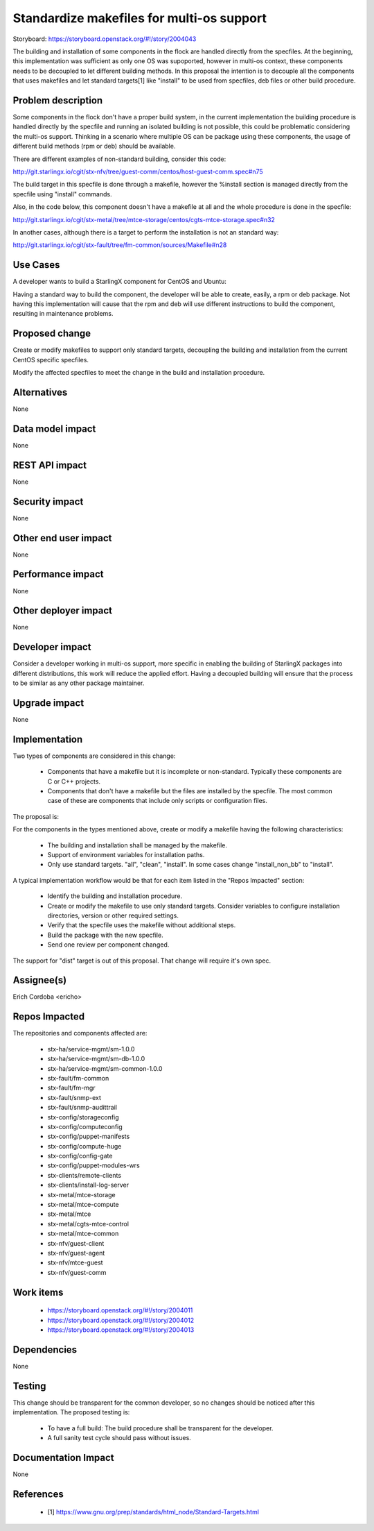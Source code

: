 ..  This work is licensed under a Creative Commons Attribution 3.0 Unported
    License.
    http://creativecommons.org/licenses/by/3.0/legalcode

==========================================
Standardize makefiles for multi-os support
==========================================

Storyboard: https://storyboard.openstack.org/#!/story/2004043

The building and installation of some components in the flock are handled
directly from the specfiles. At the beginning, this implementation was sufficient
as only one OS was supoported, however in multi-os context, these components
needs to be decoupled to let different building methods. In this proposal the
intention is to decouple all the components that uses makefiles and let standard
targets[1] like "install" to be used from specfiles, deb files or other build
procedure.


Problem description
===================

Some components in the flock don't have a proper build system, in the current
implementation the building procedure is handled directly by the specfile and
running an isolated building is not possible, this could be problematic
considering the multi-os support. Thinking in a scenario where multiple OS can
be package using these components, the usage of different build methods (rpm or deb)
should be available.

There are different examples of non-standard building, consider this code:

http://git.starlingx.io/cgit/stx-nfv/tree/guest-comm/centos/host-guest-comm.spec#n75

The build target in this specfile is done through a makefile, however the
%install section is managed directly from the specfile using "install" commands.

Also, in the code below, this component doesn't have a makefile at all and the
whole procedure is done in the specfile:

http://git.starlingx.io/cgit/stx-metal/tree/mtce-storage/centos/cgts-mtce-storage.spec#n32

In another cases, although there is a target to perform the installation is not
an standard way:

http://git.starlingx.io/cgit/stx-fault/tree/fm-common/sources/Makefile#n28


Use Cases
=========

A developer wants to build a StarlingX component for CentOS and Ubuntu:

Having a standard way to build the component, the developer will be able to
create, easily, a rpm or deb package. Not having this implementation will cause
that the rpm and deb will use different instructions to build the component,
resulting in maintenance problems.


Proposed change
===============

Create or modify makefiles to support only standard targets, decoupling the
building and installation from the current CentOS specific specfiles.

Modify the affected specfiles to meet the change in the build and installation
procedure.


Alternatives
============

None

Data model impact
=================

None

REST API impact
===============

None

Security impact
===============

None

Other end user impact
=====================

None

Performance impact
==================

None

Other deployer impact
=====================

None

Developer impact
================

Consider a developer working in multi-os support, more specific in enabling the
building of StarlingX packages into different distributions, this work will
reduce the applied effort. Having a decoupled building will ensure that the
process to be similar as any other package maintainer.


Upgrade impact
==============

None


Implementation
==============

Two types of components are considered in this change:

  - Components that have a makefile but it is incomplete or non-standard.
    Typically these components are C or C++ projects.
  - Components that don't have a makefile but the files are installed by the
    specfile. The most common case of these are components that include only
    scripts or configuration files.

The proposal is:

For the components in the types mentioned above, create or modify a makefile
having the following characteristics:

  - The building and installation shall be managed by the makefile.
  - Support of environment variables for installation paths.
  - Only use standard targets. "all", "clean", "install". In some cases change
    "install_non_bb" to "install".

A typical implementation workflow would be that for each item listed in the
"Repos Impacted" section:

  - Identify the building and installation procedure.
  - Create or modify the makefile to use only standard targets. Consider variables
    to configure installation directories, version or other required settings.
  - Verify that the specfile uses the makefile without additional steps.
  - Build the package with the new specfile.
  - Send one review per component changed.


The support for "dist" target is out of this proposal. That change will require
it's own spec.


Assignee(s)
===========

Erich Cordoba <ericho>


Repos Impacted
==============

The repositories and components affected are:

  - stx-ha/service-mgmt/sm-1.0.0
  - stx-ha/service-mgmt/sm-db-1.0.0
  - stx-ha/service-mgmt/sm-common-1.0.0
  - stx-fault/fm-common
  - stx-fault/fm-mgr
  - stx-fault/snmp-ext
  - stx-fault/snmp-audittrail
  - stx-config/storageconfig
  - stx-config/computeconfig
  - stx-config/puppet-manifests
  - stx-config/compute-huge
  - stx-config/config-gate
  - stx-config/puppet-modules-wrs
  - stx-clients/remote-clients
  - stx-clients/install-log-server
  - stx-metal/mtce-storage
  - stx-metal/mtce-compute
  - stx-metal/mtce
  - stx-metal/cgts-mtce-control
  - stx-metal/mtce-common
  - stx-nfv/guest-client
  - stx-nfv/guest-agent
  - stx-nfv/mtce-guest
  - stx-nfv/guest-comm


Work items
==========

  - https://storyboard.openstack.org/#!/story/2004011
  - https://storyboard.openstack.org/#!/story/2004012
  - https://storyboard.openstack.org/#!/story/2004013


Dependencies
============

None


Testing
=======

This change should be transparent for the common developer, so no changes should
be noticed after this implementation. The proposed testing is:

  - To have a full build: The build procedure shall be transparent for the developer.
  - A full sanity test cycle should pass without issues.


Documentation Impact
====================

None


References
==========

  - [1] https://www.gnu.org/prep/standards/html_node/Standard-Targets.html
